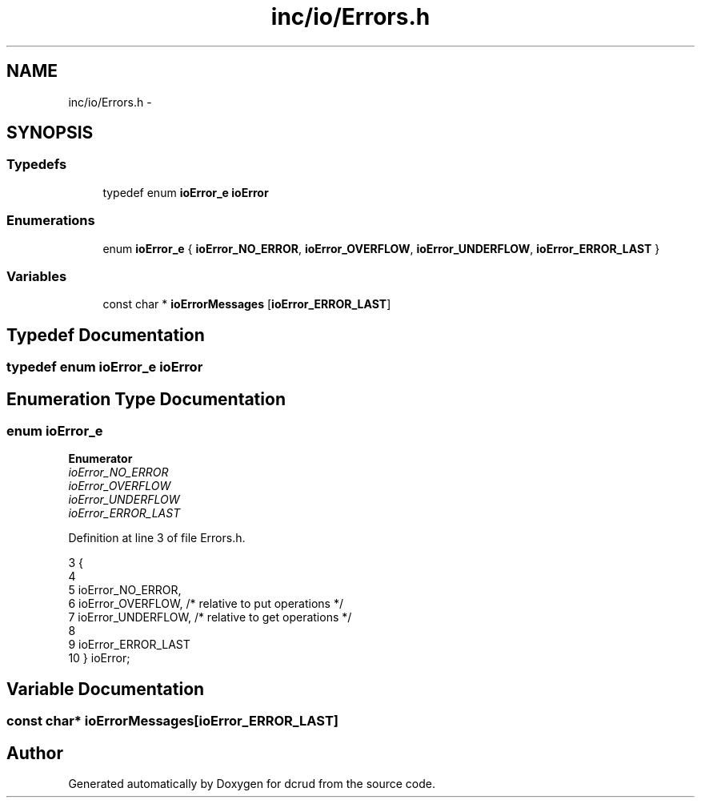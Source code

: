 .TH "inc/io/Errors.h" 3 "Mon Nov 16 2015" "Version 0.0.0" "dcrud" \" -*- nroff -*-
.ad l
.nh
.SH NAME
inc/io/Errors.h \- 
.SH SYNOPSIS
.br
.PP
.SS "Typedefs"

.in +1c
.ti -1c
.RI "typedef enum \fBioError_e\fP \fBioError\fP"
.br
.in -1c
.SS "Enumerations"

.in +1c
.ti -1c
.RI "enum \fBioError_e\fP { \fBioError_NO_ERROR\fP, \fBioError_OVERFLOW\fP, \fBioError_UNDERFLOW\fP, \fBioError_ERROR_LAST\fP }"
.br
.in -1c
.SS "Variables"

.in +1c
.ti -1c
.RI "const char * \fBioErrorMessages\fP [\fBioError_ERROR_LAST\fP]"
.br
.in -1c
.SH "Typedef Documentation"
.PP 
.SS "typedef enum \fBioError_e\fP  \fBioError\fP"

.SH "Enumeration Type Documentation"
.PP 
.SS "enum \fBioError_e\fP"

.PP
\fBEnumerator\fP
.in +1c
.TP
\fB\fIioError_NO_ERROR \fP\fP
.TP
\fB\fIioError_OVERFLOW \fP\fP
.TP
\fB\fIioError_UNDERFLOW \fP\fP
.TP
\fB\fIioError_ERROR_LAST \fP\fP
.PP
Definition at line 3 of file Errors\&.h\&.
.PP
.nf
3                        {
4 
5    ioError_NO_ERROR,
6    ioError_OVERFLOW,  /* relative to put operations */
7    ioError_UNDERFLOW, /* relative to get operations */
8 
9    ioError_ERROR_LAST
10 } ioError;
.fi
.SH "Variable Documentation"
.PP 
.SS "const char* ioErrorMessages[\fBioError_ERROR_LAST\fP]"

.SH "Author"
.PP 
Generated automatically by Doxygen for dcrud from the source code\&.
